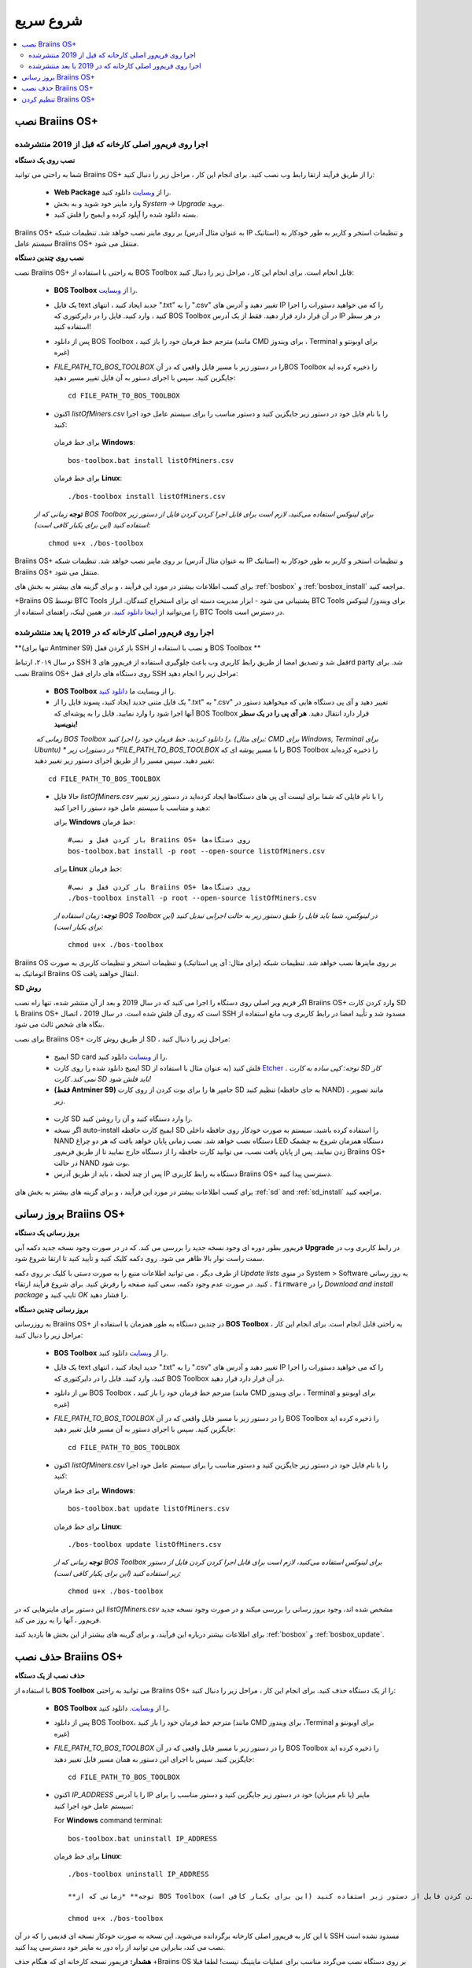 ##########
شروع سریع
##########

.. contents::
  :local:
  :depth: 2

******************
نصب Braiins OS+ 
******************

======================================================
اجرا روی فریم‌ور اصلی کارخانه که قبل از 2019 منتشرشده
======================================================

**نصب روی یک دستگاه**

.. raw:: html

  <iframe width="560" height="315" src="https://www.youtube.com/embed/PjCZIVkTuLI" frameborder="0" allow="accelerometer; autoplay; encrypted-media; gyroscope; picture-in-picture" allowfullscreen></iframe>

شما به راحتی می توانید Braiins OS+ را از طریق فرآیند ارتقا رابط وب نصب کنید. برای انجام این کار ، مراحل زیر را دنبال کنید:

  * **Web Package** را از `وبسایت <https://braiins-os.com/plus/download/>`_ دانلود کنید.
  * وارد ماینر خود شوید و به بخش *System -> Upgrade* بروید.
  * بسته دانلود شده را آپلود کرده و ایمیج را فلش کنید.

Braiins OS+ بر روی ماینر نصب خواهد شد. تنظیمات شبکه (به عنوان مثال آدرس IP استاتیک) و تنظیمات استخر و کاربر به طور خودکار به سیستم عامل  Braiins OS+ منتقل می شود.

**نصب روی چندین دستگاه**

.. raw:: html

  <iframe width="560" height="315" src="https://www.youtube.com/embed/0RTKiqwJ4to" frameborder="0" allow="accelerometer; autoplay; encrypted-media; gyroscope; picture-in-picture" allowfullscreen></iframe>

نصب Braiins OS+ به راحتی با استفاده از BOS Toolbox قابل انجام است. برای انجام این کار ، مراحل زیر را دنبال کنید:

  * **BOS Toolbox** را از `وبسایت <https://braiins-os.com/plus/download/>`_.
  * یک فایل text جدید ایجاد کنید ، انتهای ".txt" را به ".csv" تغییر دهید و آدرس های IP را که می خواهید دستورات را اجرا کنید ، وارد کنید. فایل را در دایرکتوری که BOS Toolbox در آن قرار دارد قرار دهید. فقط از یک آدرس IP در هر سطر استفاده کنید!
  * پس از دانلود BOS Toolbox ، مترجم خط فرمان خود را باز کنید (مانند CMD برای ویندوز ، Terminal برای اوبونتو و غیره)
  * *FILE_PATH_TO_BOS_TOOLBOX* را در دستور زیر با مسیر فایل واقعی که در آنBOS Toolbox  را ذخیره کرده اید جایگزین کنید. سپس با اجرای دستور به آن فایل تغییر مسیر دهید: ::

      cd FILE_PATH_TO_BOS_TOOLBOX

  *  اکنون *listOfMiners.csv* را با نام فایل خود در دستور زیر جایگزین کنید و دستور مناسب را برای سیستم عامل خود اجرا کنید:

    برای خط فرمان **Windows**: ::

      bos-toolbox.bat install listOfMiners.csv

    برای خط فرمان **Linux**: ::
      
      ./bos-toolbox install listOfMiners.csv	

  **توجه** *زمانی که از BOS Toolbox برای لینوکس استفاده می‌کنید، لازم است برای قابل اجرا کردن کردن فایل از دستور زیر استفاده کنید (این برای یکبار کافی‌ است):* ::

      chmod u+x ./bos-toolbox	

Braiins OS+ بر روی ماینر نصب خواهد شد. تنظیمات شبکه (به عنوان مثال آدرس IP استاتیک) و تنظیمات استخر و کاربر به طور خودکار به  Braiins OS+ منتقل می شود.

برای کسب اطلاعات بیشتر در مورد این فرآیند ، و برای گزینه های بیشتر به بخش های :ref:`bosbox` و :ref:`bosbox_install` مراجعه کنید.

+‌Braiins OS توسط BTC Tools پشتیبانی می شود - ابزار مدیریت دسته ای برای استخراج کنندگان. ابزار BTC Tools برای ویندوز/ لینوکس را می‌توانید از `اینجا دانلود کنید <https://btccom.zendesk.com/hc/en-us/articles/360020105012>`_. در همین لینک، راهنمای استفاده از BTC Tools در دسترس است.

========================================================
اجرا روی فریم‌ور اصلی کارخانه که در 2019 یا بعد منتشرشده
========================================================

**(تنها برای Antminer S9) باز کردن قفل SSH و نصب با استفاده از BOS Toolbox **

در سال ۲۰۱۹،‌ ارتباط SSH قفل شد و تصدیق امضا از طریق رابط کاربری وب باعث جلوگیری استفاده از فریم‌ور های 3rd party شد. برای نصب Braiins OS+ روی دستگاه های دارای قفل SSH مراحل زیر را انجام دهید:

  * **BOS Toolbox** را از وبسایت ما `دانلود کنید <https://braiins-os.com/plus/download/>`_.
  * یک فایل متنی جدید ایجاد کنید، پسوند فایل را از ".txt" به ".csv" تغییر دهید و آی پی دستگاه هایی که میخواهید دستور در آنها اجرا شود را وارد نمایید. فایل را به پوشه‌ای که BOS Toolbox قرار دارد انتقال دهید. **هر آی پی را در یک سطر بنویسید!**
  *‌ زمانی که BOS Toolbox را دانلود کردید،‌ خط فرمان خود را اجرا کنید. (برای مثال: CMD برای Windows, Terminal برای Ubuntu)
  * در دستورات زیر *FILE_PATH_TO_BOS_TOOLBOX* را با مسیر پوشه ای که BOS Toolbox را ذخیره کرده‌اید تغییر دهید. سپس مسیر را از طریق اجرای دستور زیر تغییر دهید:
  ::

      cd FILE_PATH_TO_BOS_TOOLBOX

  * حالا فایل *listOfMiners.csv* را با نام فایلی که شما برای لیست آی پی های دستگاه‌ها ایجاد کرد‌ه‌اید در دستور زیر تغییر دهید و متناسب با سیستم عامل خود دستور را اجرا کنید:

    برای **Windows** خط فرمان: ::

      #باز کردن قفل و نصب Braiins OS+ روی دستگاه‌ها
      bos-toolbox.bat install -p root --open-source listOfMiners.csv

    برای **Linux** خط فرمان: ::
      
      #باز کردن قفل و نصب Braiins OS+ روی دستگاه‌ها
      ./bos-toolbox install -p root --open-source listOfMiners.csv     

    **توجه:** *زمان استفاده از BOS Toolbox در لینوکس، شما باید فایل را طبق دستور زیر به حالت اجرایی تبدیل کنید (این برای یکبار است):* ::
  
      chmod u+x ./bos-toolbox

Braiins OS  بر روی ماینرها نصب خواهد شد. تنظیمات شبکه (برای مثال: آی پی استاتیک) و تنظیمات استخر و تنظیمات کاربری به صورت اتوماتیک به Braiins OS انتقال خواهند یافت.

**SD روش**

اگر فریم ویر اصلی روی دستگاه را اجرا می کنید که در سال 2019 و بعد از آن منتشر شده، تنها راه نصب Braiins OS+ وارد کردن کارت SD با Braiins OS+ است که روی آن فلش شده است. در سال 2019 ، اتصال SSH مسدود شد و تأیید امضا در رابط کاربری وب مانع استفاده از بنگاه های شخص ثالث می شود.

برای نصب Braiins OS+ از طریق روش کارت SD ، مراحل زیر را دنبال کنید:

 * ایمیج SD card را از `وبسایت <https://braiins-os.com/plus/download/>`_ دانلود کنید.
 * ایمیج دانلود شده را روی کارت SD فلش کنید (به عنوان مثال با استفاده از `Etcher <https://etcher.io/>`_ . *توجه: کپی ساده به کارت SD کار نمی کند. کارت SD باید فلش شود!*

 * **(فقط Antminer S9)** جامپر ها را برای بوت کردن از روی کارت SD تنظیم کنید (به جای حافظه NAND) ، مانند تصویر زیر.
 
  .. |pic1| image:: ../_static/s9-jumpers.png
      :width: 45%
      :alt: S9 Jumpers

  .. |pic2| image:: ../_static/s9-jumpers-board.png
      :width: 45%
      :alt: S9 Jumpers Board

  |pic1|  |pic2|

 * کارت SD را وارد دستگاه کنید و آن را روشن کنید.
 * اگر نسخه auto-install ایمیج کارت حافظه SD را استفاده کرده باشید، سیستم به صورت خودکار روی حافظه داخلی NAND دستگاه نصب خواهد شد. نصب زمانی پایان خواهد یافت که هر دو چراغ LED دستگاه همزمان شروع به چشمک زدن نمایند. پس از پایان یافت نصب، می توانید کارت حافظه را از دستگاه خارج نمایید تا از طریق فریم‌ور Braiins OS+ در حالت NAND بوت شود.
 * پس از چند لحظه ، باید از طریق آدرس IP دستگاه به رابط کاربری Braiins OS+ دسترسی پیدا کنید.
 
برای کسب اطلاعات بیشتر در مورد این فرآیند ، و برای گزینه های بیشتر به بخش های :ref:`sd` and :ref:`sd_install` مراجعه کنید.

**********************
بروز رسانی Braiins OS+ 
**********************

**بروز رسانی یک دستگاه**

فریم‌ور بطور دوره ای وجود نسخه جدید را بررسی می کند. که در
در صورت وجود نسخه جدید دکمه آبی **Upgrade** در رابط کاربری وب در سمت راست نوار بالا ظاهر می شود. روی دکمه کلیک کنید و تأیید کنید تا ارتقا شروع شود.

از طرف دیگر ، می توانید اطلاعات منبع را به صورت دستی با کلیک بر روی دکمه *Update lists* در منوی System > Software به روز رسانی کنید. در صورت عدم وجود دکمه، سعی کنید صفحه را رفرش کنید. برای شروع فرآیند ارتقاء ، ``firmware`` را در *Download and install
package* تایپ کنید و *OK* را فشار دهید.

**بروز رسانی چندین دستگاه**

به روزرسانی Braiins OS+ در چندین دستگاه به طور همزمان با استفاده از **BOS Toolbox** به راحتی قابل انجام است. برای انجام این کار ، مراحل زیر را دنبال کنید:

  * **BOS Toolbox**  را از `وبسایت <https://braiins-os.com/plus/download/>`_ دانلود کنید.
  * یک فایل text جدید ایجاد کنید ، انتهای ".txt" را به ".csv" تغییر دهید و آدرس های IP را که می خواهید دستورات را اجرا کنید، وارد کنید. فایل را در دایرکتوری که BOS Toolbox در آن قرار دارد قرار دهید.
  * س از دانلود BOS Toolbox ، مترجم خط فرمان خود را باز کنید (مانند CMD برای ویندوز ، Terminal برای اوبونتو و غیره)
  * *FILE_PATH_TO_BOS_TOOLBOX* را در دستور زیر با مسیر فایل واقعی که در آن BOS Toolbox  را ذخیره کرده اید جایگزین کنید. سپس با اجرای دستور به آن مسیر فایل تغییر دهید: ::

      cd FILE_PATH_TO_BOS_TOOLBOX

  * اکنون *listOfMiners.csv* را با نام فایل خود در دستور زیر جایگزین کنید و دستور مناسب را برای سیستم عامل خود اجرا کنید:

    برای خط فرمان **Windows**: ::

      bos-toolbox.bat update listOfMiners.csv

    برای خط فرمان **Linux**: ::
      
      ./bos-toolbox update listOfMiners.csv

    **توجه** *زمانی که از BOS Toolbox برای لینوکس استفاده می‌کنید، لازم است برای قابل اجرا کردن کردن فایل از دستور زیر استفاده کنید (این برای یکبار کافی‌ است):* ::

      chmod u+x ./bos-toolbox	
      
این دستور برای ماینرهایی که در *listOfMiners.csv* مشخص شده اند، وجود بروز رسانی را بررسی میکند و در صورت وجود نسخه جدید فریم‌ور ، آنها را به روز می کند.

برای اطلاعات بیشتر درباره این فرآیند، و برای گرینه های بیشتر از این بخش ها بازدید کنید :ref:`bosbox` و :ref:`bosbox_update`.

********************
حذف نصب Braiins OS+
********************

**حذف نصب از یک دستگاه**

با استفاده از **BOS Toolbox** می توانید به راحتی Braiins OS+ را از یک دستگاه حذف کنید. برای انجام این کار ، مراحل زیر را دنبال کنید:

  * **BOS Toolbox** را از `وبسایت <https://braiins-os.com/plus/download/>`_. دانلود کنید.
  * پس از دانلود BOS Toolbox، مترجم خط فرمان خود را باز کنید (مانند CMD برای ویندوز ،Terminal برای اوبونتو و غیره)
  * *FILE_PATH_TO_BOS_TOOLBOX* را در دستور زیر با مسیر فایل واقعی که در آن  BOS Toolbox را ذخیره کرده اید جایگزین کنید. سپس با اجرای این دستور به همان مسیر فایل تغییر دهید: ::

      cd FILE_PATH_TO_BOS_TOOLBOX

  * اکنون *IP_ADDRESS* را با آدرس IP ماینر (یا نام میزبان) خود در دستور زیر جایگزین کنید و دستور مناسب را برای سیستم عامل خود اجرا کنید:

    For **Windows** command terminal: ::

      bos-toolbox.bat uninstall IP_ADDRESS

    برای خط فرمان **Linux**: ::
      
      ./bos-toolbox uninstall IP_ADDRESS
      
      **توجه** *زمانی که از BOS Toolbox برای لینوکس استفاده می‌کنید، لازم است برای قابل اجرا کردن کردن فایل از دستور زیر استفاده کنید (این برای یکبار کافی‌ است):* ::

      chmod u+x ./bos-toolbox	

با این کار به فریم‌ور اصلی کارخانه برگردانده می‌شوید. این نسخه به صورت خودکار نسخه ای قدیمی را که در آن SSH مسدود نشده است نصب می کند، بنابراین می توانید از راه دور به ماینر خود دسترسی پیدا کنید.

**هشدار:** فریمور نسخه کارخانه ای که هنگام حذف +Braiins OS بر روی دستگاه نصب می‌گردد مناسب برای عملیات ماینینگ نیست! لطفا قبلا از شروع ماینینگ، نسخه مخصوص فریم‌ور کارخانه دستگاه خود را به آخرین نسخه بروز رسانی نمایید.

**حذف نصب از روی چندین دستگاه**

با استفاده از **BOS Toolbox** می توانید به راحتی Braiins OS+ را از چندین دستگاه حذف کنید. برای انجام این کار ، مراحل زیر را دنبال کنید:

  * **BOS Toolbox** را از `وبسایت <https://braiins-os.com/plus/download/>`_. دانلود کنید.
  * یک فایل text جدید را در ویرایشگر متن خود ایجاد کنید و آدرس های IP را که می خواهید دستورات را روی آنها اجرا کنید، وارد کنید. هر آدرس IP باید با کاما از هم جدا شود. (توجه داشته باشید که می توانید با رفتن به *Status -> Overview*
میتوانید آدرس IP را در رابط کاربری وب Braiins OS+ پیدا کنید) سپس فایل را در همان دایرکتوری ذخیره کنید که BOS Toolbox را ذخیره کرده اید و پسوند ".txt" را به ".csv ". تغییر دهید.
  * س از دانلود BOS Toolbox و ذخیره فایل .csv ، مترجم خط فرمان خود را باز کنید (مانند CMD برای ویندوز ، Terminal برای اوبونتو و غیره).
  * *FILE_PATH_TO_BOS_TOOLBOX* را در دستور زیر با مسیر فایل واقعی که در آن BOS Toolbox را ذخیره کرده اید جایگزین کنید. سپس با اجرای دستور به همان مسیر فایل تغییر دهید: ::

      cd FILE_PATH_TO_BOS_TOOLBOX

  * اکنون *listOfMiners.csv* را با نام فایل خود در دستور زیر جایگزین کنید و دستور مناسب را برای سیستم عامل خود اجرا کنید:

    برای خط فرمان **Windows**: ::

      bos-toolbox.bat uninstall listOfMiners.csv

    برای خط فرمان **Linux**: ::
      
      ./bos-toolbox uninstall listOfMiners.csv

    **توجه** *زمانی که از BOS Toolbox برای لینوکس استفاده می‌کنید، لازم است برای قابل اجرا کردن کردن فایل از دستور زیر استفاده کنید (این برای یکبار کافی‌ است):* ::

      chmod u+x ./bos-toolbox	
      
با این کار به فریم‌ور اصلی کارخانه برگردانده می‌شوید. این نسخه به صورت خودکار نسخه ای قدیمی را که در آن SSH مسدود نشده است نصب می کند، بنابراین می توانید از راه دور به ماینر خود دسترسی پیدا کنید.

**هشدار:** فریمور نسخه کارخانه ای که هنگام حذف +Braiins OS بر روی دستگاه نصب می‌گردد مناسب برای عملیات ماینینگ نیست! لطفا قبلا از شروع ماینینگ، نسخه مخصوص فریم‌ور کارخانه دستگاه خود را به آخرین نسخه بروز رسانی نمایید.

برای اطلاعات بیشتر درباره این فرآیند، و برای گزینه های بیشتر از این بخش ها بازدید کنید :ref:`bosbox` و :ref:`bosbox_uninstall`.

**********************
تنظیم کردن Braiins OS+
**********************

**تنظمات یک دستگاه**

.. raw:: html

  <iframe width="560" height="315" src="https://www.youtube.com/embed/PjCZIVkTuLI" frameborder="0" allow="accelerometer; autoplay; encrypted-media; gyroscope; picture-in-picture" allowfullscreen></iframe>

شما می‌توانید Braiins OS+ روی یک دستگاه را از طریق **رابط کاربری وب** ماینر و یا از طریق ویرایش فایل تنظیمات به صورت مستقیم که در مسیر**/etc/bosminer.toml** است، تنظیم کنید (برای اطلاعات بیشتر به بخش :ref:`configuration`  مراجعه کنید).

**تنظیمات چندین دستگاه**

.. raw:: html

  <iframe width="560" height="315" src="https://www.youtube.com/embed/4jQCu6yuXUA" frameborder="0" allow="accelerometer; autoplay; encrypted-media; gyroscope; picture-in-picture" allowfullscreen></iframe>

شما به راحتی می‌توانید Braiins OS+ را روی چندین دستگاه با استفاده از **BOS Toolbox** تنظیم کنید. برای انجام این کار، مراحل را در این بخش دنبال کنید :ref:`bosbox_configure`